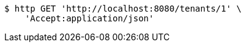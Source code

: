 [source,bash]
----
$ http GET 'http://localhost:8080/tenants/1' \
    'Accept:application/json'
----